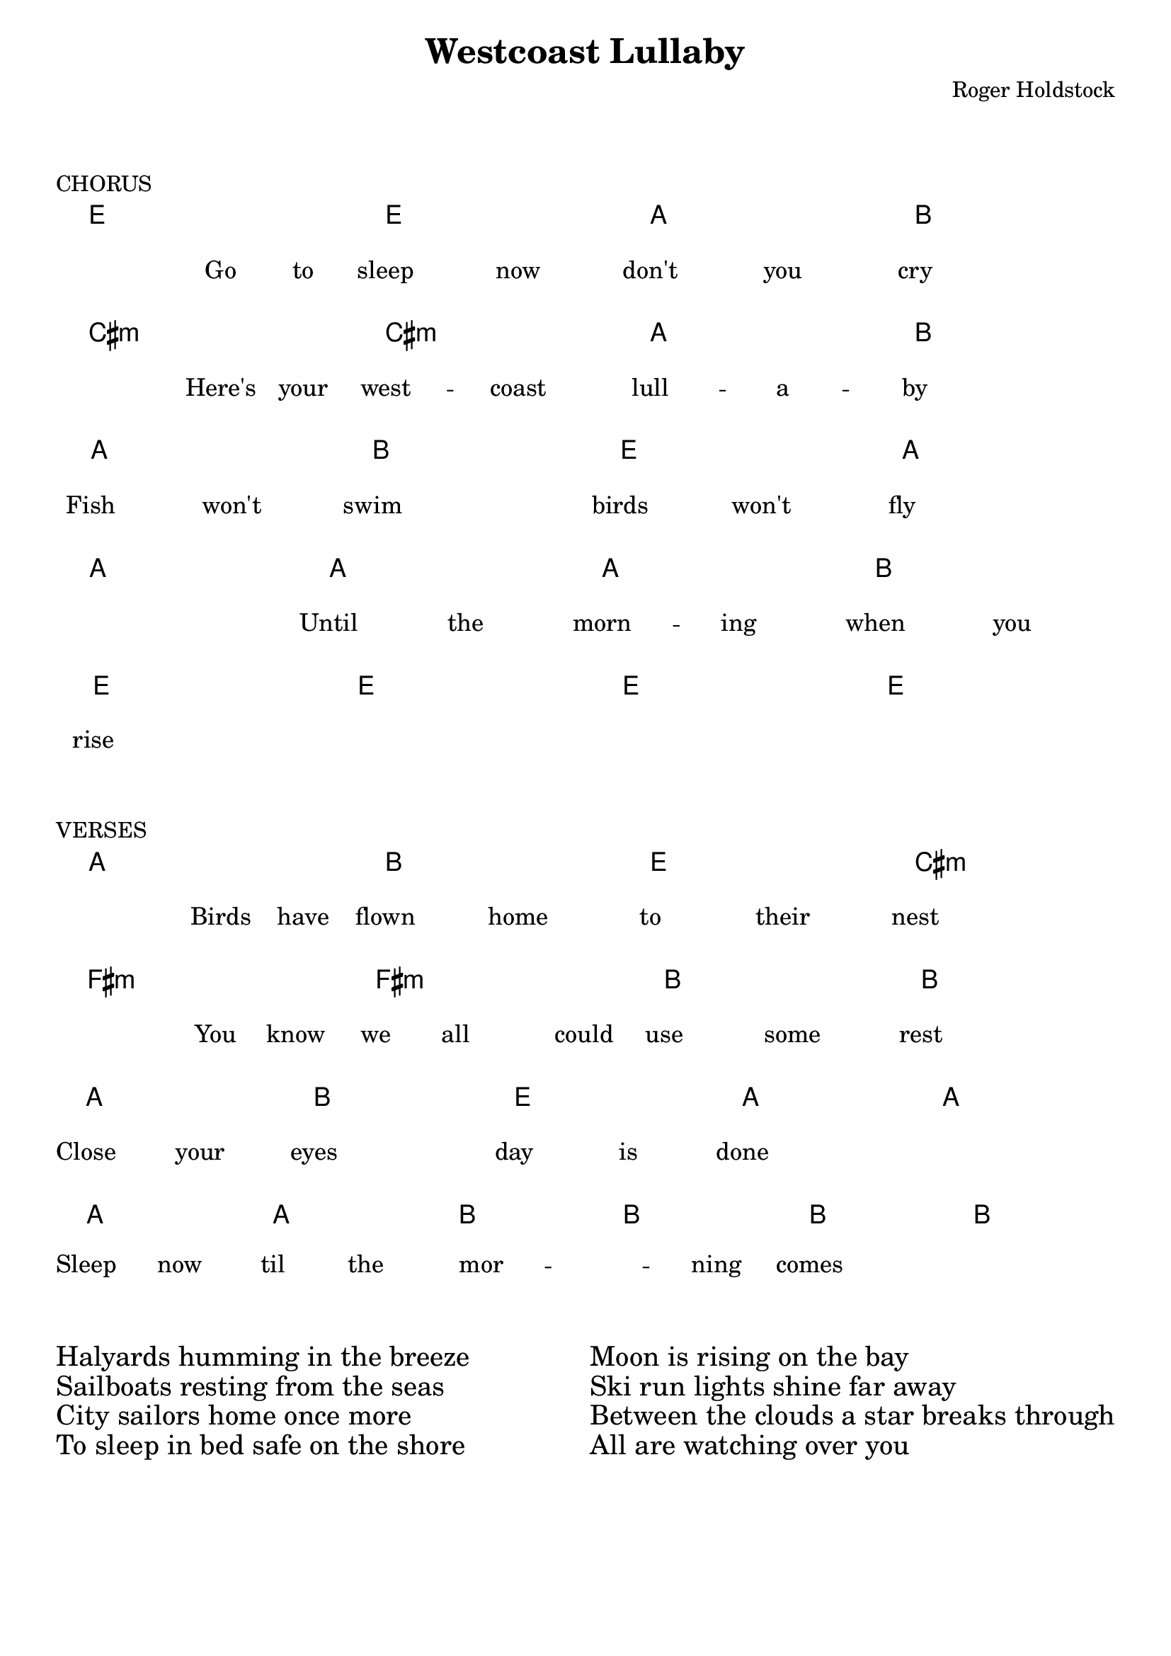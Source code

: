 \version "2.24.4"

chorus = \lyricmode {
  ""4 Go8 to sleep4 now | don't4 you cry2 | \break

  ""4 Here's8 your west4 -- coast | lull -- a -- by2 | \break

  Fish4 won't swim2 | birds4 won't fly2 | \break

  ""2 Until4 the | morn4 -- ing when4 you | \break
  rise1 | ""1 | \break
}

verseI = \lyricmode {
  ""4 Birds8 have flown4 home | to their nest2 | \break

  ""4 You8 know we all4 could8 | use4 some rest2 | \break

  Close4 your eyes2 | day4 is done2 |

  \time 2/4 ""2 \time 4/4 | \break

  Sleep4 now til the | mor2 -- _4 ning | comes2 ""2 | \break
}

verseII = \lyricmode {
  Halyards humming in the breeze \break
  Sailboats resting from the seas \break
  City sailors home once more \break
  To sleep in bed safe on the shore \break
}


verseIII = \lyricmode {
  Moon is rising on the bay \break
  Ski run lights shine far away \break
  Between the clouds a star breaks through \break
  All are watching over you \break
}

chorusChords = \chordmode {
 e2 e | a b | \break
 cis:m cis:m | a b | \break
 a b | e a | \break
 a a | a b | \break
 e e | e e | \break
}

verseChords = \chordmode {
  a2 b | e cis:m | \break
  fis:m fis:m | b b | \break

  a b | e a |

  \time 2/4 a \time 4/4 | \break

  a a | b b | b b |  \break
}

\layout {
  indent = 0.0

  \context {
    \Score
    \remove "Bar_number_engraver"
  }
}

\book {
  \paper {
    system-system-spacing.basic-distance = #12
  }

  \header {
    title = "Westcoast Lullaby"
    composer = "Roger Holdstock"
    tagline = ##f
  }

  \markup \vspace #2

  \score {
    \header { piece = "CHORUS" }

    <<
      \new ChordNames \chorusChords
      \new Lyrics \chorus
    >>
  }

  \markup \vspace #2

  \score {
    \header { piece = "VERSES" }
   
    <<
      \new ChordNames \verseChords
      \new Lyrics = "lyrics" \verseI
    >>
  }

  \markup \vspace #2

  \markup {
    \fill-line {
      \huge \column {
        "Halyards humming in the breeze"
        "Sailboats resting from the seas"
        "City sailors home once more"
        "To sleep in bed safe on the shore"
      }

      \huge \column {
        "Moon is rising on the bay"
        "Ski run lights shine far away"
        "Between the clouds a star breaks through"
        "All are watching over you"
      }
    }
  }
}
